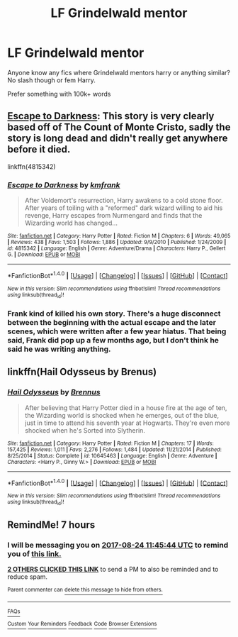 #+TITLE: LF Grindelwald mentor

* LF Grindelwald mentor
:PROPERTIES:
:Author: TheGboy
:Score: 6
:DateUnix: 1503540344.0
:DateShort: 2017-Aug-24
:FlairText: Request
:END:
Anyone know any fics where Grindelwald mentors harry or anything similar? No slash though or fem Harry.

Prefer something with 100k+ words


** [[https://www.fanfiction.net/s/4815342/1/Escape-to-Darkness][Escape to Darkness]]: This story is very clearly based off of The Count of Monte Cristo, sadly the story is long dead and didn't really get anywhere before it died.

linkffn(4815342)
:PROPERTIES:
:Author: Frystix
:Score: 4
:DateUnix: 1503550851.0
:DateShort: 2017-Aug-24
:END:

*** [[http://www.fanfiction.net/s/4815342/1/][*/Escape to Darkness/*]] by [[https://www.fanfiction.net/u/1351530/kmfrank][/kmfrank/]]

#+begin_quote
  After Voldemort's resurrection, Harry awakens to a cold stone floor. After years of toiling with a "reformed" dark wizard willing to aid his revenge, Harry escapes from Nurmengard and finds that the Wizarding world has changed...
#+end_quote

^{/Site/: [[http://www.fanfiction.net/][fanfiction.net]] *|* /Category/: Harry Potter *|* /Rated/: Fiction M *|* /Chapters/: 6 *|* /Words/: 49,065 *|* /Reviews/: 438 *|* /Favs/: 1,503 *|* /Follows/: 1,886 *|* /Updated/: 9/9/2010 *|* /Published/: 1/24/2009 *|* /id/: 4815342 *|* /Language/: English *|* /Genre/: Adventure/Drama *|* /Characters/: Harry P., Gellert G. *|* /Download/: [[http://www.ff2ebook.com/old/ffn-bot/index.php?id=4815342&source=ff&filetype=epub][EPUB]] or [[http://www.ff2ebook.com/old/ffn-bot/index.php?id=4815342&source=ff&filetype=mobi][MOBI]]}

--------------

*FanfictionBot*^{1.4.0} *|* [[[https://github.com/tusing/reddit-ffn-bot/wiki/Usage][Usage]]] | [[[https://github.com/tusing/reddit-ffn-bot/wiki/Changelog][Changelog]]] | [[[https://github.com/tusing/reddit-ffn-bot/issues/][Issues]]] | [[[https://github.com/tusing/reddit-ffn-bot/][GitHub]]] | [[[https://www.reddit.com/message/compose?to=tusing][Contact]]]

^{/New in this version: Slim recommendations using/ ffnbot!slim! /Thread recommendations using/ linksub(thread_id)!}
:PROPERTIES:
:Author: FanfictionBot
:Score: 2
:DateUnix: 1503550882.0
:DateShort: 2017-Aug-24
:END:


*** Frank kind of killed his own story. There's a huge disconnect between the beginning with the actual escape and the later scenes, which were written after a few year hiatus. That being said, Frank did pop up a few months ago, but I don't think he said he was writing anything.
:PROPERTIES:
:Author: Lord_Anarchy
:Score: 1
:DateUnix: 1503571825.0
:DateShort: 2017-Aug-24
:END:


** linkffn(Hail Odysseus by Brenus)
:PROPERTIES:
:Author: T0lias
:Score: 5
:DateUnix: 1503562196.0
:DateShort: 2017-Aug-24
:END:

*** [[http://www.fanfiction.net/s/10645463/1/][*/Hail Odysseus/*]] by [[https://www.fanfiction.net/u/4577618/Brennus][/Brennus/]]

#+begin_quote
  After believing that Harry Potter died in a house fire at the age of ten, the Wizarding world is shocked when he emerges, out of the blue, just in time to attend his seventh year at Hogwarts. They're even more shocked when he's Sorted into Slytherin.
#+end_quote

^{/Site/: [[http://www.fanfiction.net/][fanfiction.net]] *|* /Category/: Harry Potter *|* /Rated/: Fiction M *|* /Chapters/: 17 *|* /Words/: 157,425 *|* /Reviews/: 1,011 *|* /Favs/: 2,276 *|* /Follows/: 1,484 *|* /Updated/: 11/21/2014 *|* /Published/: 8/25/2014 *|* /Status/: Complete *|* /id/: 10645463 *|* /Language/: English *|* /Genre/: Adventure *|* /Characters/: <Harry P., Ginny W.> *|* /Download/: [[http://www.ff2ebook.com/old/ffn-bot/index.php?id=10645463&source=ff&filetype=epub][EPUB]] or [[http://www.ff2ebook.com/old/ffn-bot/index.php?id=10645463&source=ff&filetype=mobi][MOBI]]}

--------------

*FanfictionBot*^{1.4.0} *|* [[[https://github.com/tusing/reddit-ffn-bot/wiki/Usage][Usage]]] | [[[https://github.com/tusing/reddit-ffn-bot/wiki/Changelog][Changelog]]] | [[[https://github.com/tusing/reddit-ffn-bot/issues/][Issues]]] | [[[https://github.com/tusing/reddit-ffn-bot/][GitHub]]] | [[[https://www.reddit.com/message/compose?to=tusing][Contact]]]

^{/New in this version: Slim recommendations using/ ffnbot!slim! /Thread recommendations using/ linksub(thread_id)!}
:PROPERTIES:
:Author: FanfictionBot
:Score: 1
:DateUnix: 1503562220.0
:DateShort: 2017-Aug-24
:END:


** RemindMe! 7 hours
:PROPERTIES:
:Author: Arch0wnz
:Score: 1
:DateUnix: 1503549938.0
:DateShort: 2017-Aug-24
:END:

*** I will be messaging you on [[http://www.wolframalpha.com/input/?i=2017-08-24%2011:45:44%20UTC%20To%20Local%20Time][*2017-08-24 11:45:44 UTC*]] to remind you of [[https://www.reddit.com/r/HPfanfiction/comments/6vnsvr/lf_grindelwald_mentor/dm1tofh][*this link.*]]

[[http://np.reddit.com/message/compose/?to=RemindMeBot&subject=Reminder&message=%5Bhttps://www.reddit.com/r/HPfanfiction/comments/6vnsvr/lf_grindelwald_mentor/dm1tofh%5D%0A%0ARemindMe!%20%207%20hours][*2 OTHERS CLICKED THIS LINK*]] to send a PM to also be reminded and to reduce spam.

^{Parent commenter can} [[http://np.reddit.com/message/compose/?to=RemindMeBot&subject=Delete%20Comment&message=Delete!%20dm1tonv][^{delete this message to hide from others.}]]

--------------

[[http://np.reddit.com/r/RemindMeBot/comments/24duzp/remindmebot_info/][^{FAQs}]]

[[http://np.reddit.com/message/compose/?to=RemindMeBot&subject=Reminder&message=%5BLINK%20INSIDE%20SQUARE%20BRACKETS%20else%20default%20to%20FAQs%5D%0A%0ANOTE:%20Don't%20forget%20to%20add%20the%20time%20options%20after%20the%20command.%0A%0ARemindMe!][^{Custom}]]
[[http://np.reddit.com/message/compose/?to=RemindMeBot&subject=List%20Of%20Reminders&message=MyReminders!][^{Your Reminders}]]
[[http://np.reddit.com/message/compose/?to=RemindMeBotWrangler&subject=Feedback][^{Feedback}]]
[[https://github.com/SIlver--/remindmebot-reddit][^{Code}]]
[[https://np.reddit.com/r/RemindMeBot/comments/4kldad/remindmebot_extensions/][^{Browser Extensions}]]
:PROPERTIES:
:Author: RemindMeBot
:Score: 2
:DateUnix: 1503549949.0
:DateShort: 2017-Aug-24
:END:
